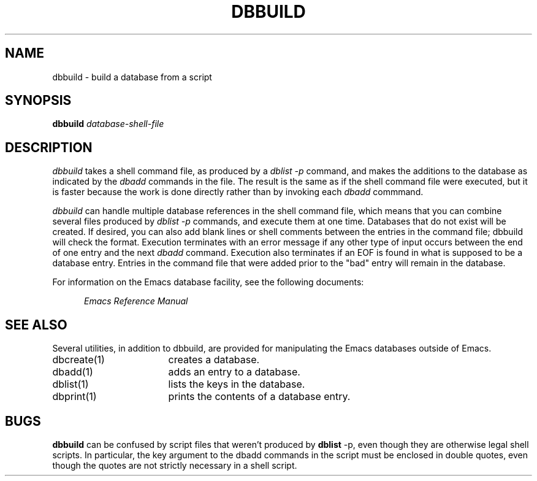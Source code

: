 '\"macro stdmacro
.TH DBBUILD 1
.SH NAME
dbbuild \- build a database from a script
.SH SYNOPSIS
.PP
.B
dbbuild
.I
database-shell-file
.SH DESCRIPTION
.PP
.I
dbbuild
takes a shell command file, as produced by a 
.I 
dblist -p
command, and makes the additions to the database as indicated by
the 
.I
dbadd
commands in the file.  The result is the same as if the
shell command file were executed, but it is faster because the work
is done directly rather than by invoking each 
.I dbadd
commmand.
.PP
.I
dbbuild
can handle multiple database references in the shell command file,
which means that you can combine several files produced by 
.I
dblist -p
commands, and execute them at one time.  Databases that do not
exist will be created.  If desired, you can also add blank lines or shell
comments between the entries in the command file; 
.i
dbbuild
will check the format.  Execution terminates with an error 
message if any other
type of input occurs between the end of one entry and the next
.I 
dbadd 
command.
Execution also terminates
if an EOF is found in what is supposed to be a database entry.  
Entries in the command file that were added prior to the "bad"
entry will remain in the database.
.PP
For information on the 
Emacs
database facility, see the following documents:
.PP
.RS 5
.I
Emacs Reference Manual
.br
.SH SEE ALSO
.PP
Several utilities, in addition to dbbuild,
are provided for manipulating the Emacs databases outside of Emacs.
.IP "dbcreate(1)" 17
creates a database.
.IP "dbadd(1)" 17
adds an entry to a database.
.IP "dblist(1)" 17
lists the keys in the database.
.IP "dbprint(1)" 17
prints the contents of a database entry.
.SH BUGS
.B
dbbuild
can be confused by script files that weren't produced by
.B
dblist
-p, even though they are otherwise legal shell scripts.  In particular, the
key argument to the dbadd commands in the script must be enclosed in double
quotes, even though the quotes are not strictly necessary in a shell
script.
